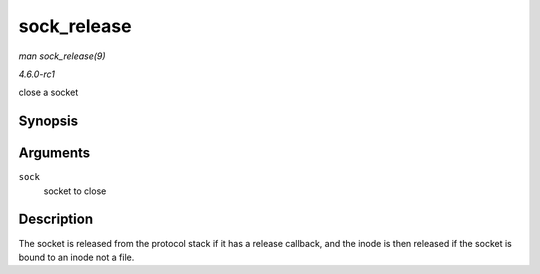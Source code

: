 
.. _API-sock-release:

============
sock_release
============

*man sock_release(9)*

*4.6.0-rc1*

close a socket


Synopsis
========

.. c:function:: void sock_release( struct socket * sock )

Arguments
=========

``sock``
    socket to close


Description
===========

The socket is released from the protocol stack if it has a release callback, and the inode is then released if the socket is bound to an inode not a file.
